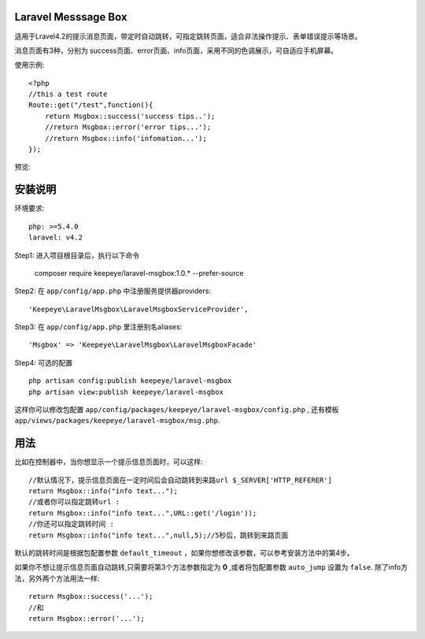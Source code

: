 
=====================
Laravel Messsage Box
=====================
适用于Lravel4.2的提示消息页面，带定时自动跳转，可指定跳转页面，适合非法操作提示、表单错误提示等场景。

消息页面有3种，分别为 success页面、error页面、info页面，采用不同的色调展示，可自适应手机屏幕。


使用示例::

    <?php
    //this a test route
    Route::get("/test",function(){
        return Msgbox::success('success tips..');
        //return Msgbox::error('error tips...');
        //return Msgbox::info('infomation...');
    });

预览:

.. image:: https://cloud.githubusercontent.com/assets/3785561/5561150/1685fc74-8dfc-11e4-9049-9227c684be88.png

.. image:: https://cloud.githubusercontent.com/assets/3785561/5561151/171af3d8-8dfc-11e4-8c79-4a67fb09314c.png

.. image:: https://cloud.githubusercontent.com/assets/3785561/5561152/174530a8-8dfc-11e4-9fb4-ef13a8b139c9.png

===============
安装说明
===============
环境要求::

    php: >=5.4.0
    laravel: v4.2

Step1: 进入项目根目录后，执行以下命令

    composer require keepeye/laravel-msgbox:1.0.* --prefer-source

Step2: 在 ``app/config/app.php`` 中注册服务提供器providers::

    'Keepeye\LaravelMsgbox\LaravelMsgboxServiceProvider',

Step3: 在 ``app/config/app.php`` 里注册别名aliases::

    'Msgbox' => 'Keepeye\LaravelMsgbox\LaravelMsgboxFacade'

Step4: 可选的配置 ::

    php artisan config:publish keepeye/laravel-msgbox
    php artisan view:publish keepeye/laravel-msgbox

这样你可以修改包配置 ``app/config/packages/keepeye/laravel-msgbox/config.php`` ,
还有模板 ``app/views/packages/keepeye/laravel-msgbox/msg.php``.





================
用法
================
比如在控制器中，当你想显示一个提示信息页面时，可以这样::

    //默认情况下，提示信息页面在一定时间后会自动跳转到来路url $_SERVER['HTTP_REFERER']
    return Msgbox::info("info text...");
    //或者你可以指定跳转url :
    return Msgbox::info("info text...",URL::get('/login'));
    //你还可以指定跳转时间 :
    return Msgbox::info("info text...",null,5);//5秒后，跳转到来路页面

默认的跳转时间是根据包配置参数 ``default_timeout`` ，如果你想修改该参数，可以参考安装方法中的第4步。

如果你不想让提示信息页面自动跳转,只需要将第3个方法参数指定为 **0** ,或者将包配置参数 ``auto_jump`` 设置为 ``false``.
除了info方法，另外两个方法用法一样::

    return Msgbox::success('...');
    //和
    return Msgbox::error('...');

